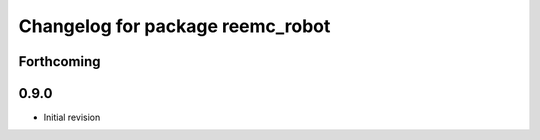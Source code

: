 ^^^^^^^^^^^^^^^^^^^^^^^^^^^^^^^^^
Changelog for package reemc_robot
^^^^^^^^^^^^^^^^^^^^^^^^^^^^^^^^^

Forthcoming
-----------

0.9.0
-----
* Initial revision
